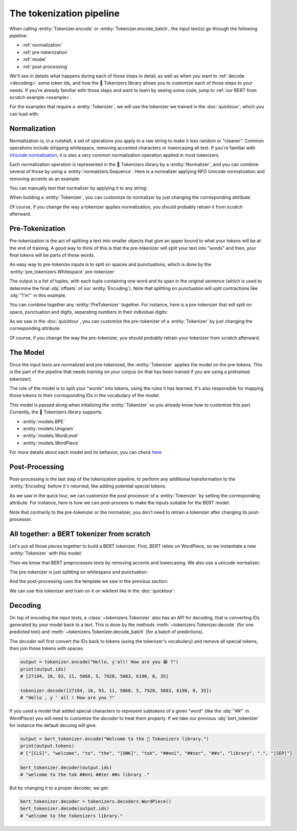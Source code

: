 The tokenization pipeline
====================================================================================================

When calling :entity:`Tokenizer.encode` or :entity:`Tokenizer.encode_batch`, the input text(s) go
through the following pipeline:

- :ref:`normalization`
- :ref:`pre-tokenization`
- :ref:`model`
- :ref:`post-processing`

We'll see in details what happens during each of those steps in detail, as well as when you want to
:ref:`decode <decoding>` some token ids, and how the 🤗 Tokenizers library allows you to customize
each of those steps to your needs. If you're already familiar with those steps and want to learn by
seeing some code, jump to :ref:`our BERT from scratch example <example>`.

For the examples that require a :entity:`Tokenizer`, we will use the tokenizer we trained
in the :doc:`quicktour`, which you can load with:

.. only:: python

    .. literalinclude:: ../../bindings/python/tests/documentation/test_pipeline.py
        :language: python
        :start-after: START reload_tokenizer
        :end-before: END reload_tokenizer
        :dedent: 8

.. only:: rust

    .. literalinclude:: ../../tokenizers/tests/documentation.rs
        :language: rust
        :start-after: START pipeline_reload_tokenizer
        :end-before: END pipeline_reload_tokenizer
        :dedent: 4

.. only:: node

    .. literalinclude:: ../../bindings/node/examples/documentation/pipeline.test.ts
        :language: javascript
        :start-after: START reload_tokenizer
        :end-before: END reload_tokenizer
        :dedent: 8


.. _normalization:

Normalization
----------------------------------------------------------------------------------------------------

Normalization is, in a nutshell, a set of operations you apply to a raw string to make it less
random or "cleaner". Common operations include stripping whitespace, removing accented characters
or lowercasing all text. If you're familiar with `Unicode normalization
<https://unicode.org/reports/tr15>`__, it is also a very common normalization operation applied
in most tokenizers.

Each normalization operation is represented in the 🤗 Tokenizers library by a
:entity:`Normalizer`, and you can combine several of those by using a
:entity:`normalizers.Sequence`. Here is a normalizer applying NFD Unicode normalization
and removing accents as an example:

.. only:: python

    .. literalinclude:: ../../bindings/python/tests/documentation/test_pipeline.py
        :language: python
        :start-after: START setup_normalizer
        :end-before: END setup_normalizer
        :dedent: 8

.. only:: rust

    .. literalinclude:: ../../tokenizers/tests/documentation.rs
        :language: rust
        :start-after: START pipeline_setup_normalizer
        :end-before: END pipeline_setup_normalizer
        :dedent: 4

.. only:: node

    .. literalinclude:: ../../bindings/node/examples/documentation/pipeline.test.ts
        :language: javascript
        :start-after: START setup_normalizer
        :end-before: END setup_normalizer
        :dedent: 8


You can manually test that normalizer by applying it to any string:

.. only:: python

    .. literalinclude:: ../../bindings/python/tests/documentation/test_pipeline.py
        :language: python
        :start-after: START test_normalizer
        :end-before: END test_normalizer
        :dedent: 8

.. only:: rust

    .. literalinclude:: ../../tokenizers/tests/documentation.rs
        :language: rust
        :start-after: START pipeline_test_normalizer
        :end-before: END pipeline_test_normalizer
        :dedent: 4

.. only:: node

    .. literalinclude:: ../../bindings/node/examples/documentation/pipeline.test.ts
        :language: javascript
        :start-after: START test_normalizer
        :end-before: END test_normalizer
        :dedent: 8


When building a :entity:`Tokenizer`, you can customize its normalizer by just changing
the corresponding attribute:

.. only:: python

    .. literalinclude:: ../../bindings/python/tests/documentation/test_pipeline.py
        :language: python
        :start-after: START replace_normalizer
        :end-before: END replace_normalizer
        :dedent: 8

.. only:: rust

    .. literalinclude:: ../../tokenizers/tests/documentation.rs
        :language: rust
        :start-after: START pipeline_replace_normalizer
        :end-before: END pipeline_replace_normalizer
        :dedent: 4

.. only:: node

    .. literalinclude:: ../../bindings/node/examples/documentation/pipeline.test.ts
        :language: javascript
        :start-after: START replace_normalizer
        :end-before: END replace_normalizer
        :dedent: 8

Of course, if you change the way a tokenizer applies normalization, you should probably retrain it
from scratch afterward.


.. _pre-tokenization:

Pre-Tokenization
----------------------------------------------------------------------------------------------------

Pre-tokenization is the act of splitting a text into smaller objects that give an upper bound to
what your tokens will be at the end of training. A good way to think of this is that the
pre-tokenizer will split your text into "words" and then, your final tokens will be parts of those
words.

An easy way to pre-tokenize inputs is to split on spaces and punctuations, which is done by the
:entity:`pre_tokenizers.Whitespace` pre-tokenizer:

.. only:: python

    .. literalinclude:: ../../bindings/python/tests/documentation/test_pipeline.py
        :language: python
        :start-after: START setup_pre_tokenizer
        :end-before: END setup_pre_tokenizer
        :dedent: 8

.. only:: rust

    .. literalinclude:: ../../tokenizers/tests/documentation.rs
        :language: rust
        :start-after: START pipeline_setup_pre_tokenizer
        :end-before: END pipeline_setup_pre_tokenizer
        :dedent: 4

.. only:: node

    .. literalinclude:: ../../bindings/node/examples/documentation/pipeline.test.ts
        :language: javascript
        :start-after: START setup_pre_tokenizer
        :end-before: END setup_pre_tokenizer
        :dedent: 8

The output is a list of tuples, with each tuple containing one word and its span in the original
sentence (which is used to determine the final :obj:`offsets` of our :entity:`Encoding`).
Note that splitting on punctuation will split contractions like :obj:`"I'm"` in this example.

You can combine together any :entity:`PreTokenizer` together. For
instance, here is a pre-tokenizer that will split on space, punctuation and digits, separating
numbers in their individual digits:

.. only:: python

    .. literalinclude:: ../../bindings/python/tests/documentation/test_pipeline.py
        :language: python
        :start-after: START combine_pre_tokenizer
        :end-before: END combine_pre_tokenizer
        :dedent: 8

.. only:: rust

    .. literalinclude:: ../../tokenizers/tests/documentation.rs
        :language: rust
        :start-after: START pipeline_combine_pre_tokenizer
        :end-before: END pipeline_combine_pre_tokenizer
        :dedent: 4

.. only:: node

    .. literalinclude:: ../../bindings/node/examples/documentation/pipeline.test.ts
        :language: javascript
        :start-after: START combine_pre_tokenizer
        :end-before: END combine_pre_tokenizer
        :dedent: 8

As we saw in the :doc:`quicktour`, you can customize the pre-tokenizer of a
:entity:`Tokenizer` by just changing the corresponding attribute:

.. only:: python

    .. literalinclude:: ../../bindings/python/tests/documentation/test_pipeline.py
        :language: python
        :start-after: START replace_pre_tokenizer
        :end-before: END replace_pre_tokenizer
        :dedent: 8

.. only:: rust

    .. literalinclude:: ../../tokenizers/tests/documentation.rs
        :language: rust
        :start-after: START pipeline_replace_pre_tokenizer
        :end-before: END pipeline_replace_pre_tokenizer
        :dedent: 4

.. only:: node

    .. literalinclude:: ../../bindings/node/examples/documentation/pipeline.test.ts
        :language: javascript
        :start-after: START replace_pre_tokenizer
        :end-before: END replace_pre_tokenizer
        :dedent: 8

Of course, if you change the way the pre-tokenizer, you should probably retrain your tokenizer from
scratch afterward.


.. _model:

The Model
----------------------------------------------------------------------------------------------------

Once the input texts are normalized and pre-tokenized, the :entity:`Tokenizer` applies the model on
the pre-tokens.  This is the part of the pipeline that needs training on your corpus (or that has
been trained if you are using a pretrained tokenizer).

The role of the model is to split your "words" into tokens, using the rules it has learned. It's
also responsible for mapping those tokens to their corresponding IDs in the vocabulary of the model.

This model is passed along when intializing the :entity:`Tokenizer` so you already know
how to customize this part. Currently, the 🤗 Tokenizers library supports:

- :entity:`models.BPE`
- :entity:`models.Unigram`
- :entity:`models.WordLevel`
- :entity:`models.WordPiece`

For more details about each model and its behavior, you can check `here <components.html#models>`__


.. _post-processing:

Post-Processing
----------------------------------------------------------------------------------------------------

Post-processing is the last step of the tokenization pipeline, to perform any additional
transformation to the :entity:`Encoding` before it's returned, like adding potential
special tokens.

As we saw in the quick tour, we can customize the post processor of a :entity:`Tokenizer`
by setting the corresponding attribute. For instance, here is how we can post-process to make the
inputs suitable for the BERT model:

.. only:: python

    .. literalinclude:: ../../bindings/python/tests/documentation/test_pipeline.py
        :language: python
        :start-after: START setup_processor
        :end-before: END setup_processor
        :dedent: 8

.. only:: rust

    .. literalinclude:: ../../tokenizers/tests/documentation.rs
        :language: rust
        :start-after: START pipeline_setup_processor
        :end-before: END pipeline_setup_processor
        :dedent: 4

.. only:: node

    .. literalinclude:: ../../bindings/node/examples/documentation/pipeline.test.ts
        :language: javascript
        :start-after: START setup_processor
        :end-before: END setup_processor
        :dedent: 8

Note that contrarily to the pre-tokenizer or the normalizer, you don't need to retrain a tokenizer
after changing its post-processor.

.. _example:

All together: a BERT tokenizer from scratch
----------------------------------------------------------------------------------------------------

Let's put all those pieces together to build a BERT tokenizer. First, BERT relies on WordPiece, so
we instantiate a new :entity:`Tokenizer` with this model:

.. only:: python

    .. literalinclude:: ../../bindings/python/tests/documentation/test_pipeline.py
        :language: python
        :start-after: START bert_setup_tokenizer
        :end-before: END bert_setup_tokenizer
        :dedent: 8

.. only:: rust

    .. literalinclude:: ../../tokenizers/tests/documentation.rs
        :language: rust
        :start-after: START bert_setup_tokenizer
        :end-before: END bert_setup_tokenizer
        :dedent: 4

.. only:: node

    .. literalinclude:: ../../bindings/node/examples/documentation/pipeline.test.ts
        :language: javascript
        :start-after: START bert_setup_tokenizer
        :end-before: END bert_setup_tokenizer
        :dedent: 8

Then we know that BERT preprocesses texts by removing accents and lowercasing. We also use a unicode
normalizer:

.. only:: python

    .. literalinclude:: ../../bindings/python/tests/documentation/test_pipeline.py
        :language: python
        :start-after: START bert_setup_normalizer
        :end-before: END bert_setup_normalizer
        :dedent: 8

.. only:: rust

    .. literalinclude:: ../../tokenizers/tests/documentation.rs
        :language: rust
        :start-after: START bert_setup_normalizer
        :end-before: END bert_setup_normalizer
        :dedent: 4

.. only:: node

    .. literalinclude:: ../../bindings/node/examples/documentation/pipeline.test.ts
        :language: javascript
        :start-after: START bert_setup_normalizer
        :end-before: END bert_setup_normalizer
        :dedent: 8

The pre-tokenizer is just splitting on whitespace and punctuation:

.. only:: python

    .. literalinclude:: ../../bindings/python/tests/documentation/test_pipeline.py
        :language: python
        :start-after: START bert_setup_pre_tokenizer
        :end-before: END bert_setup_pre_tokenizer
        :dedent: 8

.. only:: rust

    .. literalinclude:: ../../tokenizers/tests/documentation.rs
        :language: rust
        :start-after: START bert_setup_pre_tokenizer
        :end-before: END bert_setup_pre_tokenizer
        :dedent: 4

.. only:: node

    .. literalinclude:: ../../bindings/node/examples/documentation/pipeline.test.ts
        :language: javascript
        :start-after: START bert_setup_pre_tokenizer
        :end-before: END bert_setup_pre_tokenizer
        :dedent: 8

And the post-processing uses the template we saw in the previous section:

.. only:: python

    .. literalinclude:: ../../bindings/python/tests/documentation/test_pipeline.py
        :language: python
        :start-after: START bert_setup_processor
        :end-before: END bert_setup_processor
        :dedent: 8

.. only:: rust

    .. literalinclude:: ../../tokenizers/tests/documentation.rs
        :language: rust
        :start-after: START bert_setup_processor
        :end-before: END bert_setup_processor
        :dedent: 4

.. only:: node

    .. literalinclude:: ../../bindings/node/examples/documentation/pipeline.test.ts
        :language: javascript
        :start-after: START bert_setup_processor
        :end-before: END bert_setup_processor
        :dedent: 8

We can use this tokenizer and train on it on wikitext like in the :doc:`quicktour`:

.. only:: python

    .. literalinclude:: ../../bindings/python/tests/documentation/test_pipeline.py
        :language: python
        :start-after: START bert_train_tokenizer
        :end-before: END bert_train_tokenizer
        :dedent: 8

.. only:: rust

    .. literalinclude:: ../../tokenizers/tests/documentation.rs
        :language: rust
        :start-after: START bert_train_tokenizer
        :end-before: END bert_train_tokenizer
        :dedent: 4

.. only:: node

    .. literalinclude:: ../../bindings/node/examples/documentation/pipeline.test.ts
        :language: javascript
        :start-after: START bert_train_tokenizer
        :end-before: END bert_train_tokenizer
        :dedent: 8


.. _decoding:

Decoding
----------------------------------------------------------------------------------------------------

On top of encoding the input texts, a :class:`~tokenizers.Tokenizer` also has an API for decoding,
that is converting IDs generated by your model back to a text. This is done by the methods
:meth:`~tokenizers.Tokenizer.decode` (for one predicted text) and
:meth:`~tokenizers.Tokenizer.decode_batch` (for a batch of predictions).

The `decoder` will first convert the IDs back to tokens (using the tokenizer's vocabulary) and
remove all special tokens, then join those tokens with spaces:

.. code-block:: python

    output = tokenizer.encode("Hello, y'all! How are you 😁 ?")
    print(output.ids)
    # [27194, 16, 93, 11, 5068, 5, 7928, 5083, 6190, 0, 35]

    tokenizer.decode([27194, 16, 93, 11, 5068, 5, 7928, 5083, 6190, 0, 35])
    # "Hello , y ' all ! How are you ?"

If you used a model that added special characters to represent subtokens of a given "word" (like
the :obj:`"##"` in WordPiece) you will need to customize the `decoder` to treat them properly. If we
take our previous :obj:`bert_tokenizer` for instance the default decoing will give:

.. code-block:: python

    output = bert_tokenizer.encode("Welcome to the 🤗 Tokenizers library.")
    print(output.tokens)
    # ["[CLS]", "welcome", "to", "the", "[UNK]", "tok", "##eni", "##zer", "##s", "library", ".", "[SEP]"]

    bert_tokenizer.decoder(output.ids)
    # "welcome to the tok ##eni ##zer ##s library ."

But by changing it to a proper decoder, we get:

.. code-block:: python

    bert_tokenizer.decoder = tokenizers.decoders.WordPiece()
    bert_tokenizer.decode(output.ids)
    # "welcome to the tokenizers library."

